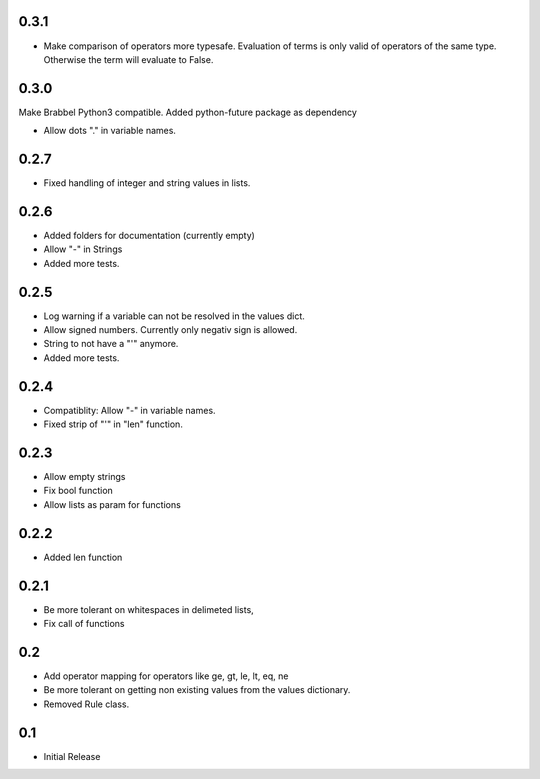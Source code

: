 0.3.1
=====
- Make comparison of operators more typesafe. Evaluation of terms is only
  valid of operators of the same type. Otherwise the term will evaluate to
  False.

0.3.0
=====
Make Brabbel Python3 compatible. Added python-future package as dependency

- Allow dots "." in variable names.

0.2.7
=====
- Fixed handling of integer and string values in lists.

0.2.6
=====
- Added folders for documentation (currently empty)
- Allow "-" in Strings
- Added more tests.

0.2.5
=====
- Log warning if a variable can not be resolved in the values dict.
- Allow signed numbers. Currently only negativ sign is allowed.
- String to not have a "'" anymore.
- Added more tests.

0.2.4
=====
- Compatiblity: Allow "-" in variable names.
- Fixed strip of "'" in "len" function.

0.2.3
=====
- Allow empty strings
- Fix bool function
- Allow lists as param for functions

0.2.2
=====
- Added len function

0.2.1
=====
- Be more tolerant on whitespaces in delimeted lists,
- Fix call of functions

0.2
===
- Add operator mapping for operators like ge, gt, le, lt, eq, ne
- Be more tolerant on getting non existing values from the values dictionary.
- Removed Rule class.

0.1
===
- Initial Release

